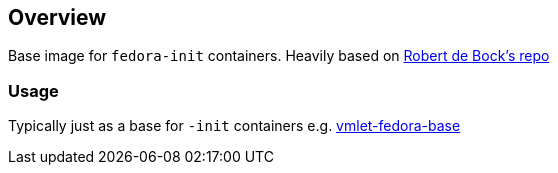 == Overview

Base image for `fedora-init` containers.
Heavily based on link:https://github.com/robertdebock/docker-fedora-systemd[Robert de Bock's repo]


=== Usage

Typically just as a base for `-init` containers e.g. link:file://../vmlet-fedora-base[vmlet-fedora-base] 
